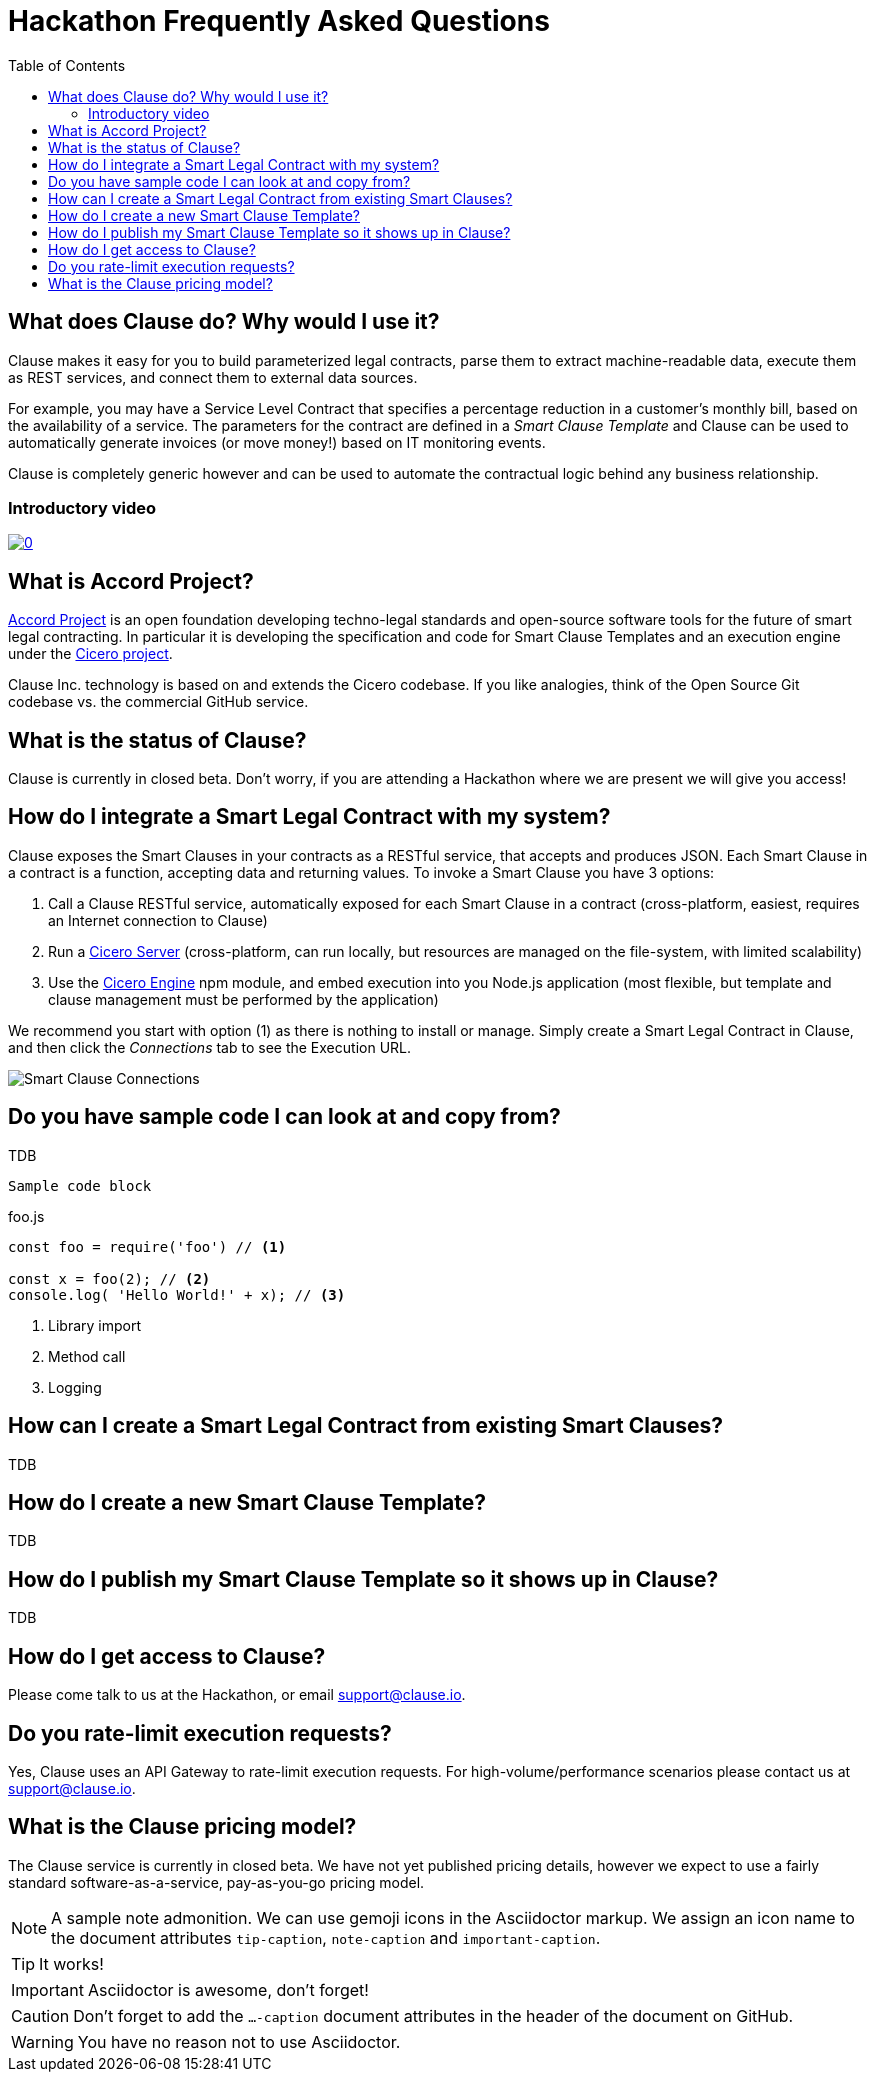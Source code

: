 :toc:
:toc-placement!:
:imagesdir: ./images
:source-highlighter: pygments
ifdef::env-github[]
:tip-caption: :bulb:
:note-caption: :information_source:
:important-caption: :heavy_exclamation_mark:
:caution-caption: :fire:
:warning-caption: :warning:
endif::[]

= Hackathon Frequently Asked Questions

toc::[]

== What does Clause do? Why would I use it?

Clause makes it easy for you to build parameterized legal contracts, parse them to extract machine-readable data, execute them as REST services, and connect them to external data sources.

For example, you may have a Service Level Contract that specifies a percentage reduction in a customer's monthly bill, based on the availability of a service. The parameters for the contract are defined in a _Smart Clause Template_ and Clause can be used to automatically generate invoices (or move money!) based on IT monitoring events.

Clause is completely generic however and can be used to automate the contractual logic behind any business relationship.

=== Introductory video

image:https://img.youtube.com/vi/cmmq-JBMbbQ/0.jpg[link="http://www.youtube.com/watch?v=cmmq-JBMbbQ"]

== What is Accord Project?

https://www.accordproject.org[Accord Project] is an open foundation developing techno-legal standards and open-source software tools for the future of smart legal contracting. In particular it is developing the specification and code for Smart Clause Templates and an execution engine under the https://github.com/accordproject/cicero[Cicero project].

Clause Inc. technology is based on and extends the Cicero codebase. If you like analogies, think of the Open Source Git codebase vs. the commercial GitHub service.

== What is the status of Clause?

Clause is currently in closed beta. Don't worry, if you are attending a Hackathon where we are present we will give you access!

== How do I integrate a Smart Legal Contract with my system?

Clause exposes the Smart Clauses in your contracts as a RESTful service, that accepts and produces JSON. Each Smart Clause in a contract is a function, accepting data and returning values. To invoke a Smart Clause you have 3 options:

. Call a Clause RESTful service, automatically exposed for each Smart Clause in a contract (cross-platform, easiest, requires an Internet connection to Clause)
. Run a https://github.com/accordproject/cicero/tree/master/packages/cicero-server[Cicero Server] (cross-platform, can run locally, but resources are managed on the file-system, with limited scalability)
. Use the https://github.com/accordproject/cicero/tree/master/packages/cicero-engine[Cicero Engine] npm module, and embed execution into you Node.js application (most flexible, but template and clause management must be performed by the application)

We recommend you start with option (1) as there is nothing to install or manage. Simply create a Smart Legal Contract in Clause, and then click the _Connections_ tab to see the Execution URL.

image::clause-connections.png[Smart Clause Connections]

== Do you have sample code I can look at and copy from?

TDB

....
Sample code block
....

.foo.js
[source,javascript]
----
const foo = require('foo') // <1>

const x = foo(2); // <2>
console.log( 'Hello World!' + x); // <3>
----
<1> Library import
<2> Method call
<3> Logging

== How can I create a Smart Legal Contract from existing Smart Clauses?

TDB

== How do I create a new Smart Clause Template?

TDB

== How do I publish my Smart Clause Template so it shows up in Clause?

TDB

== How do I get access to Clause?

Please come talk to us at the Hackathon, or email support@clause.io.

== Do you rate-limit execution requests?

Yes, Clause uses an API Gateway to rate-limit execution requests. For high-volume/performance scenarios please contact us at support@clause.io.

== What is the Clause pricing model?

The Clause service is currently in closed beta. We have not yet published pricing details, however we expect to use a fairly standard software-as-a-service, pay-as-you-go pricing model.

[NOTE]
====
A sample note admonition.
We can use gemoji icons in the Asciidoctor markup.
We assign an icon name to the document
attributes `tip-caption`, `note-caption` and `important-caption`.
====

TIP: It works!

IMPORTANT: Asciidoctor is awesome, don't forget!

CAUTION: Don't forget to add the `...-caption` document attributes in the header of the document on GitHub.

WARNING: You have no reason not to use Asciidoctor.
